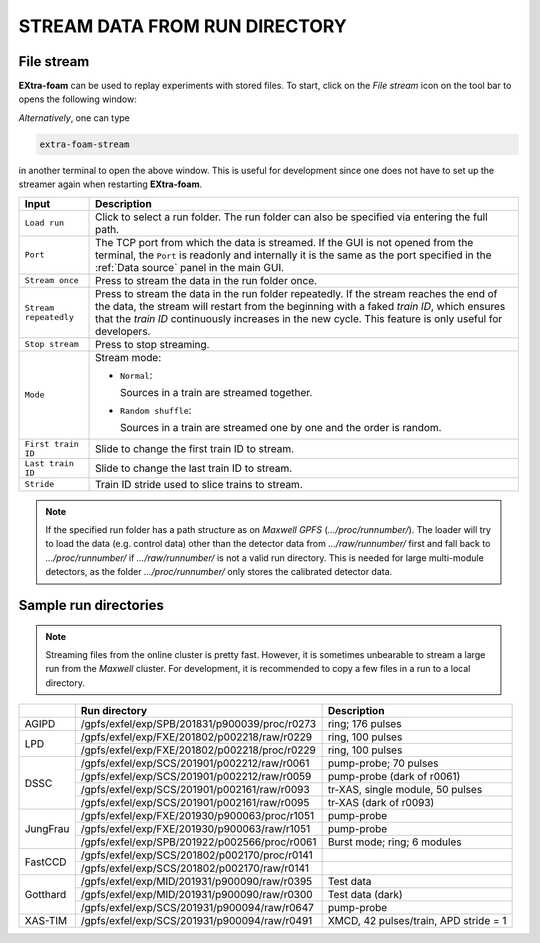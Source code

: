 .. _stream data from run directory:

STREAM DATA FROM RUN DIRECTORY
==============================


.. image:: images/data_source_from_file.png
   :width: 500


File stream
"""""""""""

**EXtra-foam** can be used to replay experiments with stored files. To start,
click on the *File stream* icon on the tool bar to opens the following window:

.. image:: images/file_stream.png

*Alternatively*, one can type

.. code-block:: bash

    extra-foam-stream

in another terminal to open the above window. This is useful for development since one
does not have to set up the streamer again when restarting **EXtra-foam**.

+----------------------------+--------------------------------------------------------------------+
| Input                      | Description                                                        |
+============================+====================================================================+
| ``Load run``               | Click to select a run folder. The run folder can also be specified |
|                            | via entering the full path.                                        |
+----------------------------+--------------------------------------------------------------------+
| ``Port``                   | The TCP port from which the data is streamed. If the GUI is not    |
|                            | opened from the terminal, the ``Port`` is readonly and internally  |
|                            | it is the same as the port specified in the :ref:`Data source`     |
|                            | panel in the main GUI.                                             |
+----------------------------+--------------------------------------------------------------------+
| ``Stream once``            | Press to stream the data in the run folder once.                   |
+----------------------------+--------------------------------------------------------------------+
| ``Stream repeatedly``      | Press to stream the data in the run folder repeatedly.             |
|                            | If the stream reaches the end of the data, the                     |
|                            | stream will restart from the beginning with a faked *train ID*,    |
|                            | which ensures that the *train ID* continuously increases in the    |
|                            | new cycle. This feature is only useful for developers.             |
+----------------------------+--------------------------------------------------------------------+
| ``Stop stream``            | Press to stop streaming.                                           |
+----------------------------+--------------------------------------------------------------------+
| ``Mode``                   | Stream mode:                                                       |
|                            |                                                                    |
|                            | - ``Normal``:                                                      |
|                            |                                                                    |
|                            |   Sources in a train are streamed together.                        |
|                            |                                                                    |
|                            | - ``Random shuffle``:                                              |
|                            |                                                                    |
|                            |   Sources in a train are streamed one by one and the order is      |
|                            |   random.                                                          |
+----------------------------+--------------------------------------------------------------------+
| ``First train ID``         | Slide to change the first train ID to stream.                      |
+----------------------------+--------------------------------------------------------------------+
| ``Last train ID``          | Slide to change the last train ID to stream.                       |
+----------------------------+--------------------------------------------------------------------+
| ``Stride``                 | Train ID stride used to slice trains to stream.                    |
+----------------------------+--------------------------------------------------------------------+

.. note::
    If the specified run folder has a path structure as on `Maxwell GPFS` (*.../proc/runnumber/*).
    The loader will try to load the data (e.g. control data) other than the
    detector data from *.../raw/runnumber/* first and fall back to *.../proc/runnumber/* if
    *.../raw/runnumber/* is not a valid run directory. This is needed for large multi-module
    detectors, as the folder *.../proc/runnumber/* only stores the calibrated detector data.

Sample run directories
""""""""""""""""""""""

.. note::
    Streaming files from the online cluster is pretty fast. However, it is sometimes unbearable to stream
    a large run from the `Maxwell` cluster. For development, it is recommended to copy a few files in a run
    to a local directory.

+------------+---------------------------------------------------+------------------------------------------+
|            | Run directory                                     | Description                              |
+============+===================================================+==========================================+
| AGIPD      | /gpfs/exfel/exp/SPB/201831/p900039/proc/r0273     | ring; 176 pulses                         |
+------------+---------------------------------------------------+------------------------------------------+
| LPD        | /gpfs/exfel/exp/FXE/201802/p002218/raw/r0229      | ring, 100 pulses                         |
|            +---------------------------------------------------+------------------------------------------+
|            | /gpfs/exfel/exp/FXE/201802/p002218/proc/r0229     | ring, 100 pulses                         |
+------------+---------------------------------------------------+------------------------------------------+
| DSSC       | /gpfs/exfel/exp/SCS/201901/p002212/raw/r0061      | pump-probe; 70 pulses                    |
|            +---------------------------------------------------+------------------------------------------+
|            | /gpfs/exfel/exp/SCS/201901/p002212/raw/r0059      | pump-probe (dark of r0061)               |
|            +---------------------------------------------------+------------------------------------------+
|            | /gpfs/exfel/exp/SCS/201901/p002161/raw/r0093      | tr-XAS, single module, 50 pulses         |
|            +---------------------------------------------------+------------------------------------------+
|            | /gpfs/exfel/exp/SCS/201901/p002161/raw/r0095      | tr-XAS (dark of r0093)                   |
+------------+---------------------------------------------------+------------------------------------------+
| JungFrau   | /gpfs/exfel/exp/FXE/201930/p900063/proc/r1051     | pump-probe                               |
|            +---------------------------------------------------+------------------------------------------+
|            | /gpfs/exfel/exp/FXE/201930/p900063/raw/r1051      | pump-probe                               |
|            +---------------------------------------------------+------------------------------------------+
|            | /gpfs/exfel/exp/SPB/201922/p002566/proc/r0061     | Burst mode; ring; 6 modules              |
+------------+---------------------------------------------------+------------------------------------------+
| FastCCD    | /gpfs/exfel/exp/SCS/201802/p002170/proc/r0141     |                                          |
|            +---------------------------------------------------+------------------------------------------+
|            | /gpfs/exfel/exp/SCS/201802/p002170/raw/r0141      |                                          |
+------------+---------------------------------------------------+------------------------------------------+
| Gotthard   | /gpfs/exfel/exp/MID/201931/p900090/raw/r0395      | Test data                                |
|            +---------------------------------------------------+------------------------------------------+
|            | /gpfs/exfel/exp/MID/201931/p900090/raw/r0300      | Test data (dark)                         |
|            +---------------------------------------------------+------------------------------------------+
|            | /gpfs/exfel/exp/SCS/201931/p900094/raw/r0647      | pump-probe                               |
+------------+---------------------------------------------------+------------------------------------------+
| XAS-TIM    | /gpfs/exfel/exp/SCS/201931/p900094/raw/r0491      | XMCD, 42 pulses/train, APD stride = 1    |
+------------+---------------------------------------------------+------------------------------------------+
